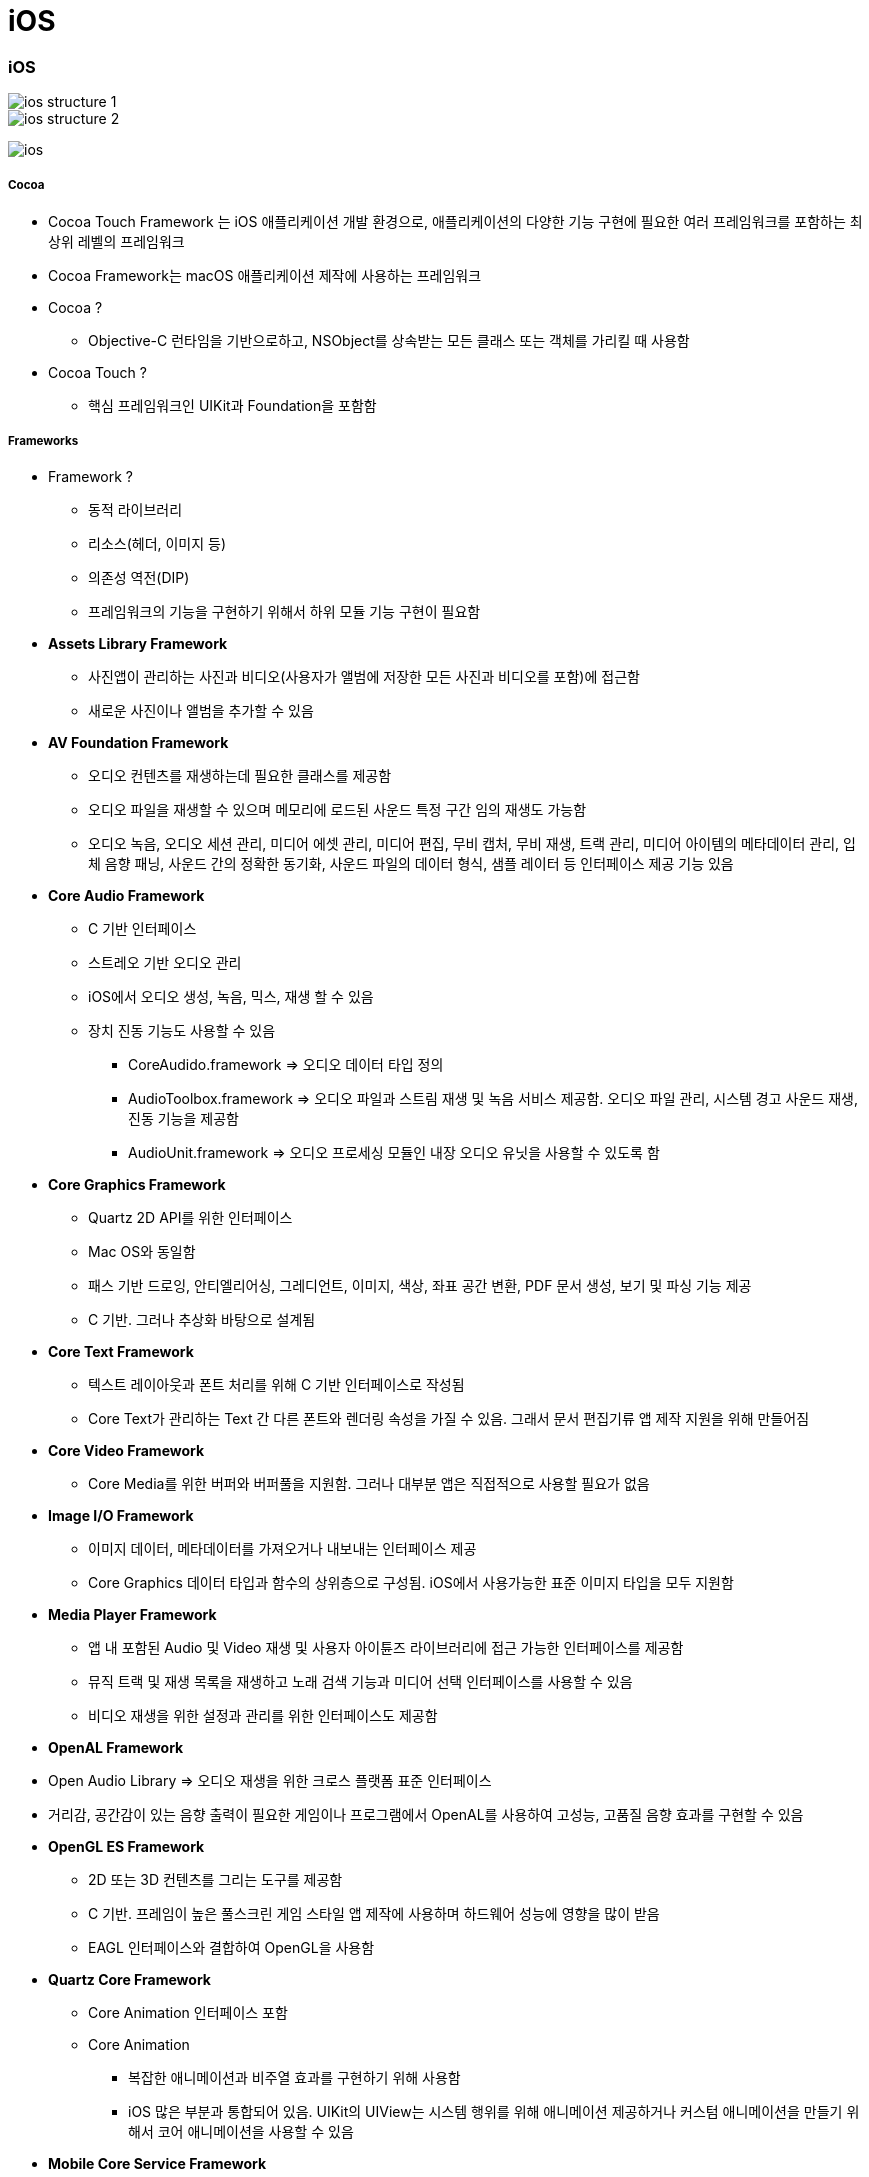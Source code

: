 = iOS

=== iOS

image::./image/ios-structure-1.png[]
image::./image/ios-structure-2.png[]
image:./image/ios.png[]

===== Cocoa 
* Cocoa Touch Framework 는 iOS 애플리케이션 개발 환경으로, 애플리케이션의 다양한 기능 구현에 필요한 여러 프레임워크를 포함하는 최상위 레벨의 프레임워크
* Cocoa Framework는 macOS 애플리케이션 제작에 사용하는 프레임워크
* Cocoa ?
** Objective-C 런타임을 기반으로하고, NSObject를 상속받는 모든 클래스 또는 객체를 가리킬 때 사용함
* Cocoa Touch ?
** 핵심 프레임워크인 UIKit과 Foundation을 포함함

===== Frameworks
* Framework ?
** 동적 라이브러리
** 리소스(헤더, 이미지 등)
** 의존성 역전(DIP)
** 프레임워크의 기능을 구현하기 위해서 하위 모듈 기능 구현이 필요함
* *Assets Library Framework*
** 사진앱이 관리하는 사진과 비디오(사용자가 앨범에 저장한 모든 사진과 비디오를 포함)에 접근함
** 새로운 사진이나 앨범을 추가할 수 있음
* *AV Foundation Framework*
** 오디오 컨텐츠를 재생하는데 필요한 클래스를 제공함
** 오디오 파일을 재생할 수 있으며 메모리에 로드된 사운드 특정 구간 임의 재생도 가능함
** 오디오 녹음, 오디오 세션 관리, 미디어 에셋 관리, 미디어 편집, 무비 캡처, 무비 재생, 트랙 관리, 미디어 아이템의 메타데이터 관리, 입체 음향 패닝, 사운드 간의 정확한 동기화, 사운드 파일의 데이터 형식, 샘플 레이터 등 인터페이스 제공 기능 있음
* *Core Audio Framework*
** C 기반 인터페이스
** 스트레오 기반 오디오 관리
** iOS에서 오디오 생성, 녹음, 믹스, 재생 할 수 있음
** 장치 진동 기능도 사용할 수 있음
*** CoreAudido.framework => 오디오 데이터 타입 정의
*** AudioToolbox.framework => 오디오 파일과 스트림 재생 및 녹음 서비스 제공함. 오디오 파일 관리, 시스템 경고 사운드 재생, 진동 기능을 제공함
*** AudioUnit.framework => 오디오 프로세싱 모듈인 내장 오디오 유닛을 사용할 수 있도록 함
* *Core Graphics Framework*
** Quartz 2D API를 위한 인터페이스
** Mac OS와 동일함
** 패스 기반 드로잉, 안티엘리어싱, 그레디언트, 이미지, 색상, 좌표 공간 변환, PDF 문서 생성, 보기 및 파싱 기능 제공
** C 기반. 그러나 추상화 바탕으로 설계됨
* *Core Text Framework*
** 텍스트 레이아웃과 폰트 처리를 위해 C 기반 인터페이스로 작성됨
** Core Text가 관리하는 Text 간 다른 폰트와 렌더링 속성을 가질 수 있음. 그래서 문서 편집기류 앱 제작 지원을 위해 만들어짐
* *Core Video Framework*
** Core Media를 위한 버퍼와 버퍼풀을 지원함. 그러나 대부분 앱은 직접적으로 사용할 필요가 없음
* *Image I/O Framework*
** 이미지 데이터, 메타데이터를 가져오거나 내보내는 인터페이스 제공
** Core Graphics 데이터 타입과 함수의 상위층으로 구성됨. iOS에서 사용가능한 표준 이미지 타입을 모두 지원함
* *Media Player Framework*
** 앱 내 포함된 Audio 및 Video 재생 및 사용자 아이튠즈 라이브러리에 접근 가능한 인터페이스를 제공함
** 뮤직 트랙 및 재생 목록을 재생하고 노래 검색 기능과 미디어 선택 인터페이스를 사용할 수 있음
** 비디오 재생을 위한 설정과 관리를 위한 인터페이스도 제공함
* *OpenAL Framework*
* Open Audio Library => 오디오 재생을 위한 크로스 플랫폼 표준 인터페이스
* 거리감, 공간감이 있는 음향 출력이 필요한 게임이나 프로그램에서 OpenAL를 사용하여 고성능, 고품질 음향 효과를 구현할 수 있음
* *OpenGL ES Framework*
** 2D 또는 3D 컨텐츠를 그리는 도구를 제공함
** C 기반. 프레임이 높은 풀스크린 게임 스타일 앱 제작에 사용하며 하드웨어 성능에 영향을 많이 받음
** EAGL 인터페이스와 결합하여 OpenGL을 사용함
* *Quartz Core Framework*
** Core Animation 인터페이스 포함
** Core Animation 
*** 복잡한 애니메이션과 비주열 효과를 구현하기 위해 사용함
*** iOS 많은 부분과 통합되어 있음. UIKit의 UIView는 시스템 행위를 위해 애니메이션 제공하거나 커스텀 애니메이션을 만들기 위해서 코어 애니메이션을 사용할 수 있음
* *Mobile Core Service Framework*
** 저수준 데이터 타입에 대한 고유 타입 식별자(UTI) 상수를 제공함
** UTI => 앱과 앱, 디바이스와 디바이스 간에 데이터 전송할 때 필요함
* *System Configuration Framework*
** 접근 가능성, 사용 가능성을 판단하는 인터페이스 제공하며 장치의 네트워크 구성을 결정할 수 있음
** 많이 사용하는 곳은 특정 호스트에 접근하는 Wi-Fi 또는 전화망을 사용할 수 있는지 판단 여부
* *AddressBook Framework*
** 사용자 장치에 저장되어 있는 연락처 정보를 접근할 수 있는 인터페이스
** 사용자의 연락처 정보를 접근하고 수정할 수 있음. 예를 들어 채팅 앱에서 연락 가능한 친구 목록을 만들기 위해 사용할 수 있음
* *QuickLook Framework*
** 앱이 지원하지 않는 파일의 미리보기 기능을 직접적으로 지원함
** 네트워크에서 받은 파일이나 출처를 알 수 없는 파일의 미리보기를 지원하기 위해 만듦. 미리보기 하려면 이것을 사용하여 파일 내용을 보여주는 View Controllerfmf 만들면 됨
* *StoreKit Framework*
** 앱 내 추가 컨텐츠나 서비스를 구매할 수 있는 인터페이스 제공
* *EventKit Framework*
** 사용자 장치에 저장되어 있는 캘린더 이벤트를 접근할 수 있는 인터페이스를 제공함
** 기존 이벤트 데이터에 접근할 수도 있고 새로운 이벤트를 캘린더에 추가하거나 알람 규칙을 설정할 수 있음
* *CFNetwork Framework*
** C 기반 인터페이스. 여러 네트워크 프로토콜을 사용하기 위한 추상화된 인터페이스를 제공함
** 프로토콜 스택의 미세한 컨트롤을 제공하고 BSD 소켓과 같은 저수준 구조를 쉽게 사용할 수 있게 함
** BSD 소켓 사용, SSL 또는 TLS 사용하여 암호화된 연결 생성, DNS 호스트 Resolve, HTTP 통신, FTP 통신, 봉쥬르 서비스 통신 기능을 제공함
* *Foundation Framework*
** Core Foundation Framework 기능을 Objective-C로 포장되어 있으며 아래 기능을 제공함
*** 데이터 컬렉션(배열, 집합, 사전 등)
*** 번들
*** 날짜 및 시간 연산
*** 원시 데이터 블록(Raw data block) 처리
*** 환경 설정 관리
*** URL 및 스트림 처리
*** 스레드와 런루프
*** 봉쥬르
*** 통신 포트 관리
*** 국제화
*** 정규 표현식 매칭
*** 캐쉬 지원
* *Core Telephony Framework*
** 전화망 서비스를 제공하는 제공자 정보를 얻거나 현재 전화망 정보를 얻는 인터페이스
** 서비스 제공자가 VoIP 서비스 지원 여부를 판단할 수 있음
* *Core Media Framework*
** AV Foundation이 사용하는 저수준 미디어 타입을 제공함. 대부분 필요하지 않지만 오디오나 비디오 컨텐츠를 정밀하게 다뤄야 할 때 필요함
* *Core Motion Framework*
** 앱이 장치 하드웨어로부터 움직임 데이터를 받고 처리할 수 있는 인터페이스 제공함
* *Core Location Framework*
** 디바이스 현재 위치와 경도를 알려줌
* *Core Foundation Framework*
** C 기반 인터페이스. iOS 앱의 기본 데이터 관리와 서비스를 제공함
*** 데이터 컬렉션(배열, 집합, 사전 등)
*** 번들
*** 문자열 연산
*** 날짜 및 시간 연산
*** 원시 데이터 블록 처리
*** 환경 설정 관리
*** URL 및 스트림 처리
*** 스레드 및 런루프
*** 포트와 소켓 통신
** Core Foundation은 Foundation Framework와 밀접한 관계를 가지고 있으며 Foundation 객체와 Core Foundation 데이터 타입을 조합해서 사용할 때 _툴프리 브릿징_ 기술을 사용함
* *Core Data Framework*
** Model, View, Controller 앱에서 데이터 모델을 관리하는 인터페이스를 제공함
* *UIKit*
** iOS 앱의 사용자 이벤트나 인터페이스를 관리함
*** View and Control : 화면에 콘텐츠 표시
*** View Controller : 사용자 인터페이스 관리
*** Animation and Haptics : 애니메이션과 햅틱을 통한 피드백 제공
*** Window and Screen : 뷰 계층을 위한 윈도우 제공
*** Touch, Press, Gesture: 제스처 인식기를 통한 이벤트 처리 로직
*** Drag and Drop: 화면 위에서 드래그 앤 드롭 기능
*** Peek and Pop: 3D 터치에 대응한 미리 보기 기능
*** Keyboard and Menu: 키보드 입력을 처리 및 사용자 정의 메뉴 표시
* *Swift Standard Library*

===== XCode 개발환경
* 빌드 환경, 배포 환경이 다를 수 있음

===== 시뮬레이터

===== 아이폰 레퍼런스 라이브러리

=== Human Interface Guideline

===== Human-computer Interaction
* 인간과 컴퓨터 상호 작용(Human-computer interaction)은 인간(사용자)과 컴퓨터 간의 상호작용에 대해 연구하는 학문 분야
* HIG에 영향을 준 학문 분야
** `Drop and Drag` 는 문서를 잡고(= Drag) 휴지통에 넣는(= Drop) 실제 행동에서 반영됨
** `Copy and Paste` 는 문서를 복사하고(= Copy) 보드 붙이는(= Paste) 실제 행동에서 반영됨
** 실제 행동을 많이 반영함

===== 1985년 Human Interface Guidelines: The Apple Desktop Interface
* 책의 서문 인용
** `People aren't trying to use computers - they're trying to get their jobs done.` 

> 데스크탑 소프트웨어의 장점이 '일관성'을 유지해서 사용자가 쉽게 학습할 수 있게 하는 것이 최대 장점이므로 이 가이드라인을 통해서 일관성을 유지하도록하고, 예외적으로 이 가이드라인을 따르지 않으면서도 좋은 소프트웨어들이 있긴 하지만, 충분한 이유가 있을 때만 그러한 예외를 추종하도록 강조하고 있다.

===== HIG
* Mobile iOS, Mac OSX 버전 있음
* 버전 업그레이드가 돼서 애플 문서가 바뀐다면 애플 기본 앱 효과, UI 등 분석해봄
** 사진 앱이 복잡함
** 혼자 공부한다면 애플 기본 앱을 만들어 보는 것도 좋음

===== Evloution of The Desktop
* `Evloution of The Desktop 링크 참고` 

=== Multi-touch

===== Interaction Metaphors
* 1픽셀 단위가 아닌 최소 44x44 point 크기는 지킬 것 

=== 다자인

===== iOS7 전, 후 디자인 비교

image::./image/ios-7.png[]

===== User eXperience

image::./image/ios-ux.png[]

=== 참고
* http://story.pxd.co.kr/400[사용자의 80%만을 위해 디자인하라 - Apple Human Interface Guidelines의 역사]
* https://ko.wikipedia.org/wiki/HCI[HCI Wiki]
* http://wonwoo.ml/index.php/post/1717[의존성 역전(DIP)]
* https://developer.apple.com/ios/human-interface-guidelines/overview/themes/[Human Interface Guideline]
* https://www.youtube.com/watch?v=uGI00HV7Cfw[Evloution of The Desktop]
* https://developer.apple.com/library/content/documentation/MacOSX/Conceptual/OSX_Technology_Overview/CocoaApplicationLayer/CocoaApplicationLayer.html[Cocoa Framework]
* https://developer.apple.com/documentation/swift[Swift Standard Library]
* https://en.wikipedia.org/wiki/Cocoa_(API)[위키피디아 - Cocoa (API)]








